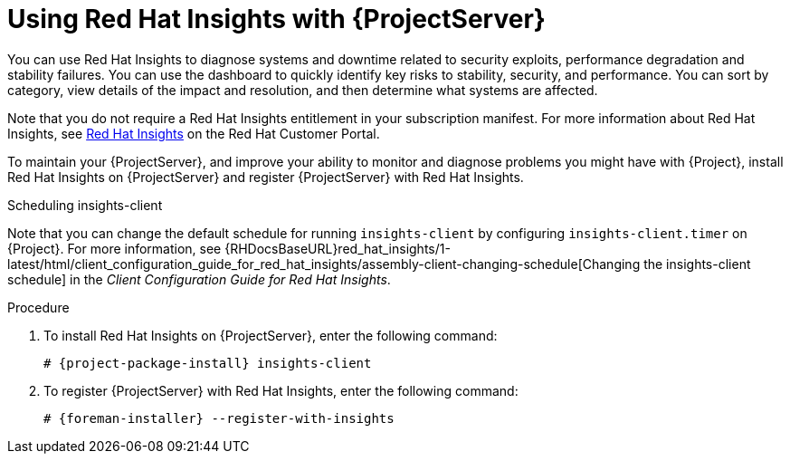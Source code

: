 :_mod-docs-content-type: PROCEDURE

[id="using-insights-with-server_{context}"]
[id="using-insights-with-satellite-server_{context}"]
= Using Red{nbsp}Hat Insights with {ProjectServer}

You can use Red{nbsp}Hat Insights to diagnose systems and downtime related to security exploits, performance degradation and stability failures.
You can use the dashboard to quickly identify key risks to stability, security, and performance.
You can sort by category, view details of the impact and resolution, and then determine what systems are affected.

Note that you do not require a Red{nbsp}Hat Insights entitlement in your subscription manifest.
For more information about Red{nbsp}Hat Insights, see https://access.redhat.com/products/red-hat-insights/[Red Hat Insights] on the Red{nbsp}Hat Customer Portal.

To maintain your {ProjectServer}, and improve your ability to monitor and diagnose problems you might have with {Project}, install Red{nbsp}Hat Insights on {ProjectServer} and register {ProjectServer} with Red{nbsp}Hat Insights.

.Scheduling insights-client

Note that you can change the default schedule for running `insights-client` by configuring `insights-client.timer` on {Project}.
For more information, see {RHDocsBaseURL}red_hat_insights/1-latest/html/client_configuration_guide_for_red_hat_insights/assembly-client-changing-schedule[Changing the insights-client schedule] in the _Client Configuration Guide for Red Hat Insights_.

.Procedure

. To install Red{nbsp}Hat Insights on {ProjectServer}, enter the following command:
+
[options="nowrap" subs="+quotes,attributes"]
----
# {project-package-install} insights-client
----
+
. To register {ProjectServer} with Red{nbsp}Hat Insights, enter the following command:
+
[options="nowrap" subs="+quotes,attributes"]
----
# {foreman-installer} --register-with-insights
----
